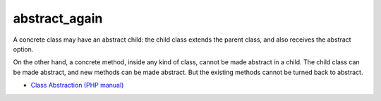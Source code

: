 .. _abstract_again:

abstract_again
--------------

A concrete class may have an abstract child: the child class extends the parent class, and also receives the abstract option.

On the other hand, a concrete method, inside any kind of class, cannot be made abstract in a child. The child class can be made abstract, and new methods can be made abstract. But the existing methods cannot be turned back to abstract.

.. image:: ../images/abstract_again.png

* `Class Abstraction (PHP manual) <https://www.php.net/manual/en/language.oop5.abstract.php>`_


